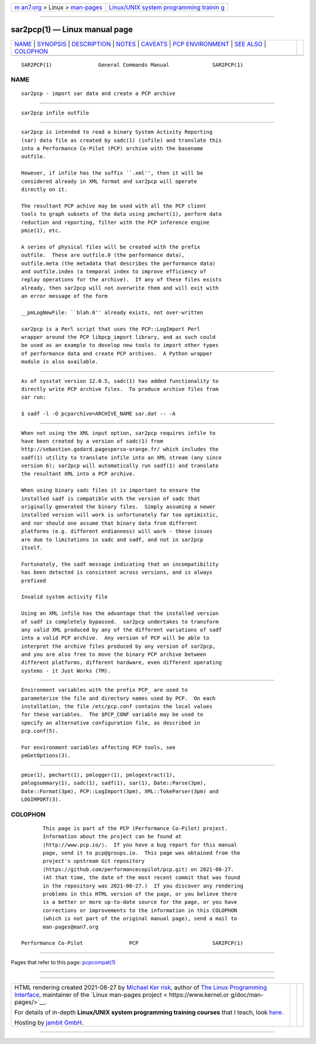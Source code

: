.. container:: page-top

.. container:: nav-bar

   +----------------------------------+----------------------------------+
   | `m                               | `Linux/UNIX system programming   |
   | an7.org <../../../index.html>`__ | trainin                          |
   | > Linux >                        | g <http://man7.org/training/>`__ |
   | `man-pages <../index.html>`__    |                                  |
   +----------------------------------+----------------------------------+

--------------

sar2pcp(1) — Linux manual page
==============================

+-----------------------------------+-----------------------------------+
| `NAME <#NAME>`__ \|               |                                   |
| `SYNOPSIS <#SYNOPSIS>`__ \|       |                                   |
| `DESCRIPTION <#DESCRIPTION>`__ \| |                                   |
| `NOTES <#NOTES>`__ \|             |                                   |
| `CAVEATS <#CAVEATS>`__ \|         |                                   |
| `PCP                              |                                   |
| ENVIRONMENT <#PCP_ENVIRONMENT>`__ |                                   |
| \| `SEE ALSO <#SEE_ALSO>`__ \|    |                                   |
| `COLOPHON <#COLOPHON>`__          |                                   |
+-----------------------------------+-----------------------------------+
| .. container:: man-search-box     |                                   |
+-----------------------------------+-----------------------------------+

::

   SAR2PCP(1)               General Commands Manual              SAR2PCP(1)

NAME
-------------------------------------------------

::

          sar2pcp - import sar data and create a PCP archive


---------------------------------------------------------

::

          sar2pcp infile outfile


---------------------------------------------------------------

::

          sar2pcp is intended to read a binary System Activity Reporting
          (sar) data file as created by sadc(1) (infile) and translate this
          into a Performance Co-Pilot (PCP) archive with the basename
          outfile.

          However, if infile has the suffix ``.xml'', then it will be
          considered already in XML format and sar2pcp will operate
          directly on it.

          The resultant PCP achive may be used with all the PCP client
          tools to graph subsets of the data using pmchart(1), perform data
          reduction and reporting, filter with the PCP inference engine
          pmie(1), etc.

          A series of physical files will be created with the prefix
          outfile.  These are outfile.0 (the performance data),
          outfile.meta (the metadata that describes the performance data)
          and outfile.index (a temporal index to improve efficiency of
          replay operations for the archive).  If any of these files exists
          already, then sar2pcp will not overwrite them and will exit with
          an error message of the form

          __pmLogNewFile: ``blah.0'' already exists, not over-written

          sar2pcp is a Perl script that uses the PCP::LogImport Perl
          wrapper around the PCP libpcp_import library, and as such could
          be used as an example to develop new tools to import other types
          of performance data and create PCP archives.  A Python wrapper
          module is also available.


---------------------------------------------------

::

          As of sysstat version 12.0.5, sadc(1) has added functionality to
          directly write PCP archive files.  To produce archive files from
          sar run:

          $ sadf -l -O pcparchive=ARCHIVE_NAME sar.dat -- -A


-------------------------------------------------------

::

          When not using the XML input option, sar2pcp requires infile to
          have been created by a version of sadc(1) from
          http://sebastien.godard.pagesperso-orange.fr/ which includes the
          sadf(1) utility to translate infile into an XML stream (any since
          version 6); sar2pcp will automatically run sadf(1) and translate
          the resultant XML into a PCP archive.

          When using binary sadc files it is important to ensure the
          installed sadf is compatible with the version of sadc that
          originally generated the binary files.  Simply assuming a newer
          installed version will work is unfortunately far too optimistic,
          and nor should one assume that binary data from different
          platforms (e.g. different endianness) will work - these issues
          are due to limitations in sadc and sadf, and not in sar2pcp
          itself.

          Fortunately, the sadf message indicating that an incompatibility
          has been detected is consistent across versions, and is always
          prefixed

          Invalid system activity file

          Using an XML infile has the advantage that the installed version
          of sadf is completely bypassed.  sar2pcp undertakes to transform
          any valid XML produced by any of the different variations of sadf
          into a valid PCP archive.  Any version of PCP will be able to
          interpret the archive files produced by any version of sar2pcp,
          and you are also free to move the binary PCP archive between
          different platforms, different hardware, even different operating
          systems - it Just Works (TM).


-----------------------------------------------------------------------

::

          Environment variables with the prefix PCP_ are used to
          parameterize the file and directory names used by PCP.  On each
          installation, the file /etc/pcp.conf contains the local values
          for these variables.  The $PCP_CONF variable may be used to
          specify an alternative configuration file, as described in
          pcp.conf(5).

          For environment variables affecting PCP tools, see
          pmGetOptions(3).


---------------------------------------------------------

::

          pmie(1), pmchart(1), pmlogger(1), pmlogextract(1),
          pmlogsummary(1), sadc(1), sadf(1), sar(1), Date::Parse(3pm),
          Date::Format(3pm), PCP::LogImport(3pm), XML::TokeParser(3pm) and
          LOGIMPORT(3).

COLOPHON
---------------------------------------------------------

::

          This page is part of the PCP (Performance Co-Pilot) project.
          Information about the project can be found at 
          ⟨http://www.pcp.io/⟩.  If you have a bug report for this manual
          page, send it to pcp@groups.io.  This page was obtained from the
          project's upstream Git repository
          ⟨https://github.com/performancecopilot/pcp.git⟩ on 2021-08-27.
          (At that time, the date of the most recent commit that was found
          in the repository was 2021-08-27.)  If you discover any rendering
          problems in this HTML version of the page, or you believe there
          is a better or more up-to-date source for the page, or you have
          corrections or improvements to the information in this COLOPHON
          (which is not part of the original manual page), send a mail to
          man-pages@man7.org

   Performance Co-Pilot               PCP                        SAR2PCP(1)

--------------

Pages that refer to this page:
`pcpcompat(1) <../man1/pcpcompat.1.html>`__

--------------

--------------

.. container:: footer

   +-----------------------+-----------------------+-----------------------+
   | HTML rendering        |                       | |Cover of TLPI|       |
   | created 2021-08-27 by |                       |                       |
   | `Michael              |                       |                       |
   | Ker                   |                       |                       |
   | risk <https://man7.or |                       |                       |
   | g/mtk/index.html>`__, |                       |                       |
   | author of `The Linux  |                       |                       |
   | Programming           |                       |                       |
   | Interface <https:     |                       |                       |
   | //man7.org/tlpi/>`__, |                       |                       |
   | maintainer of the     |                       |                       |
   | `Linux man-pages      |                       |                       |
   | project <             |                       |                       |
   | https://www.kernel.or |                       |                       |
   | g/doc/man-pages/>`__. |                       |                       |
   |                       |                       |                       |
   | For details of        |                       |                       |
   | in-depth **Linux/UNIX |                       |                       |
   | system programming    |                       |                       |
   | training courses**    |                       |                       |
   | that I teach, look    |                       |                       |
   | `here <https://ma     |                       |                       |
   | n7.org/training/>`__. |                       |                       |
   |                       |                       |                       |
   | Hosting by `jambit    |                       |                       |
   | GmbH                  |                       |                       |
   | <https://www.jambit.c |                       |                       |
   | om/index_en.html>`__. |                       |                       |
   +-----------------------+-----------------------+-----------------------+

--------------

.. container:: statcounter

   |Web Analytics Made Easy - StatCounter|

.. |Cover of TLPI| image:: https://man7.org/tlpi/cover/TLPI-front-cover-vsmall.png
   :target: https://man7.org/tlpi/
.. |Web Analytics Made Easy - StatCounter| image:: https://c.statcounter.com/7422636/0/9b6714ff/1/
   :class: statcounter
   :target: https://statcounter.com/
